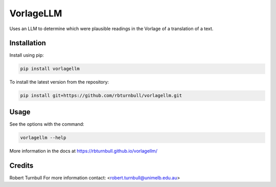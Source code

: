 ================================================================
VorlageLLM
================================================================

.. start-badges

|testing badge| |coverage badge| |docs badge| |black badge|

.. |testing badge| image:: https://github.com/rbturnbull/vorlagellm/actions/workflows/testing.yml/badge.svg
    :target: https://github.com/rbturnbull/vorlagellm/actions

.. |docs badge| image:: https://github.com/rbturnbull/vorlagellm/actions/workflows/docs.yml/badge.svg
    :target: https://rbturnbull.github.io/vorlagellm
    
.. |black badge| image:: https://img.shields.io/badge/code%20style-black-000000.svg
    :target: https://github.com/psf/black
    
.. |coverage badge| image:: https://img.shields.io/endpoint?url=https://gist.githubusercontent.com/rbturnbull/132c627e616e59fa78f663e4a4ff6f0f/raw/coverage-badge.json
    :target: https://rbturnbull.github.io/vorlagellm/coverage/
    
.. end-badges

.. start-quickstart

Uses an LLM to determine which were plausible readings in the Vorlage of a translation of a text.

Installation
==================================

Install using pip:

.. code-block:: bash

    pip install vorlagellm

To install the latest version from the repository:

.. code-block:: bash

    pip install git+https://github.com/rbturnbull/vorlagellm.git


Usage
==================================

See the options with the command:

.. code-block:: bash

    vorlagellm --help

More information in the docs at https://rbturnbull.github.io/vorlagellm/

.. end-quickstart


Credits
==================================

.. start-credits

Robert Turnbull
For more information contact: <robert.turnbull@unimelb.edu.au>

.. end-credits

